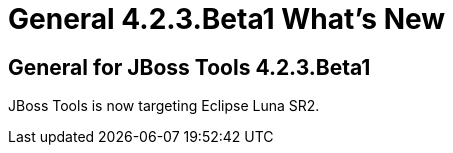 = General 4.2.3.Beta1 What's New
:page-layout: whatsnew
:page-component_id: general
:page-component_version: 4.2.3.Beta1
:page-product_id: jbt_core 
:page-product_version: 4.2.3.Beta1


== General for JBoss Tools 4.2.3.Beta1

JBoss Tools is now targeting Eclipse Luna SR2. 
